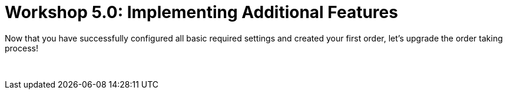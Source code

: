 = Workshop 5.0: Implementing Additional Features

Now that you have successfully configured all basic required settings
and created your first order, let's upgrade the order taking process!  

 
